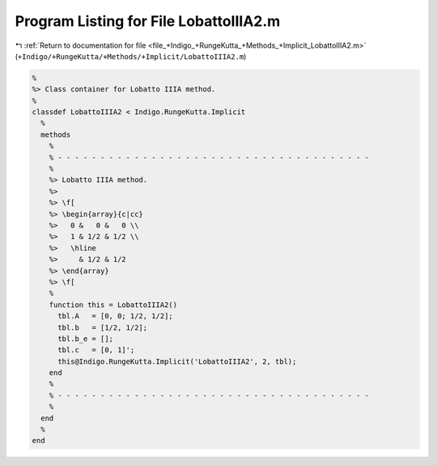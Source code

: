 
.. _program_listing_file_+Indigo_+RungeKutta_+Methods_+Implicit_LobattoIIIA2.m:

Program Listing for File LobattoIIIA2.m
=======================================

|exhale_lsh| :ref:`Return to documentation for file <file_+Indigo_+RungeKutta_+Methods_+Implicit_LobattoIIIA2.m>` (``+Indigo/+RungeKutta/+Methods/+Implicit/LobattoIIIA2.m``)

.. |exhale_lsh| unicode:: U+021B0 .. UPWARDS ARROW WITH TIP LEFTWARDS

.. code-block:: MATLAB

   %
   %> Class container for Lobatto IIIA method.
   %
   classdef LobattoIIIA2 < Indigo.RungeKutta.Implicit
     %
     methods
       %
       % - - - - - - - - - - - - - - - - - - - - - - - - - - - - - - - - - - - - -
       %
       %> Lobatto IIIA method.
       %>
       %> \f[
       %> \begin{array}{c|cc}
       %>   0 &   0 &   0 \\
       %>   1 & 1/2 & 1/2 \\
       %>   \hline
       %>     & 1/2 & 1/2
       %> \end{array}
       %> \f[
       %
       function this = LobattoIIIA2()
         tbl.A   = [0, 0; 1/2, 1/2];
         tbl.b   = [1/2, 1/2];
         tbl.b_e = [];
         tbl.c   = [0, 1]';
         this@Indigo.RungeKutta.Implicit('LobattoIIIA2', 2, tbl);
       end
       %
       % - - - - - - - - - - - - - - - - - - - - - - - - - - - - - - - - - - - - -
       %
     end
     %
   end
